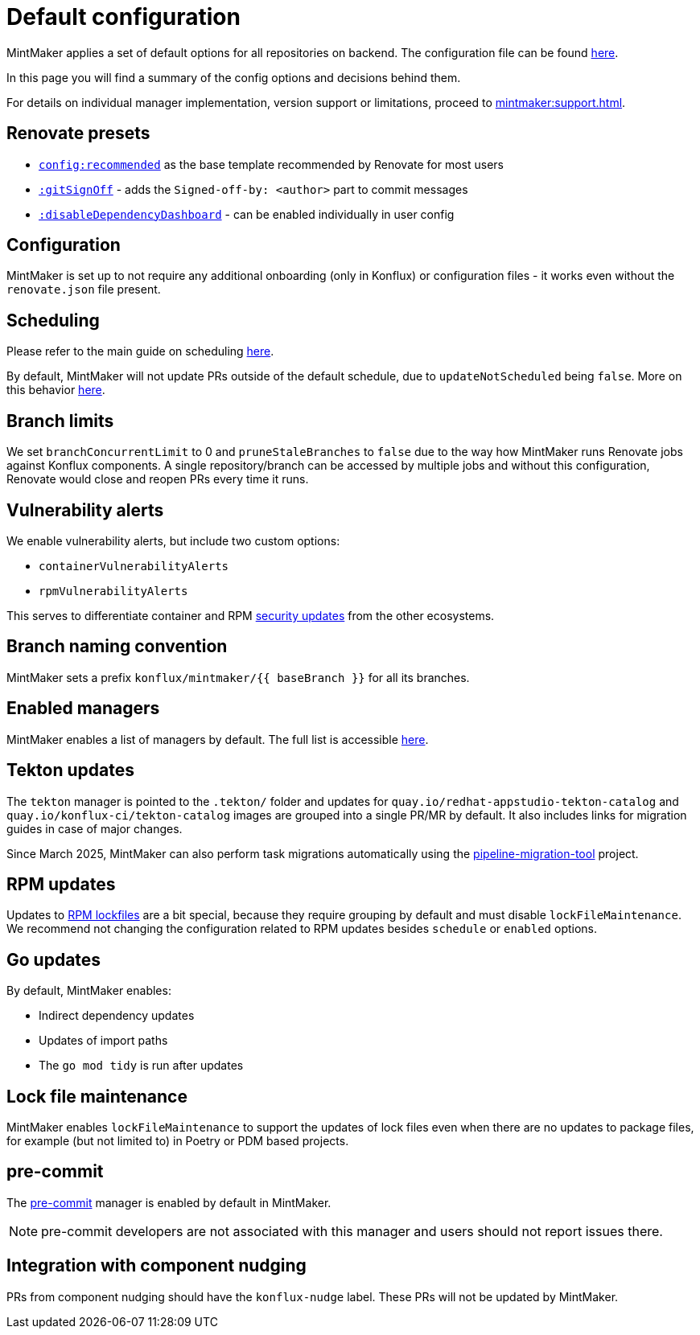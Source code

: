 = Default configuration

MintMaker applies a set of default options for all repositories on backend.
The configuration file can be found https://github.com/konflux-ci/mintmaker/blob/main/config/renovate/renovate.json[here].

In this page you will find a summary of the config options and decisions behind them.

For details on individual manager implementation, version support or limitations,
proceed to xref:mintmaker:support.adoc[].

== Renovate presets

- https://docs.renovatebot.com/presets-config/#configrecommended[`config:recommended`] as the base template recommended by Renovate for most users
- https://docs.renovatebot.com/presets-default/#gitsignoff[`:gitSignOff`] - adds the `Signed-off-by: <author>` part to commit messages
- https://docs.renovatebot.com/presets-default/#disabledependencydashboard[`:disableDependencyDashboard`] - can be enabled individually in user config

== Configuration

MintMaker is set up to not require any additional onboarding (only in Konflux)
or configuration files - it works even without the `renovate.json` file present.

== Scheduling

Please refer to the main guide on scheduling xref:mintmaker:user.adoc#scheduling[here].

By default, MintMaker will not update PRs outside of the default schedule,
due to `updateNotScheduled` being `false`. More on this behavior xref:mintmaker:user.adoc#how-to-stop-prsmrs-from-being-updated-outside-of-schedule[here].

== Branch limits

We set `branchConcurrentLimit` to 0 and `pruneStaleBranches` to `false` due
to the way how MintMaker runs Renovate jobs against Konflux components.
A single repository/branch can be accessed by multiple jobs and without
this configuration, Renovate would close and reopen PRs every time it runs.

== Vulnerability alerts

We enable vulnerability alerts, but include two custom options:

- `containerVulnerabilityAlerts`
- `rpmVulnerabilityAlerts`

This serves to differentiate container and RPM xref:mintmaker:security-updates.adoc[security updates] from the other ecosystems.

== Branch naming convention

MintMaker sets a prefix `konflux/mintmaker/{{ baseBranch }}` for all its branches.

== Enabled managers

MintMaker enables a list of managers by default. The full list is accessible
xref:mintmaker:user.adoc#available-managers[here].

== Tekton updates

The `tekton` manager is pointed to the `.tekton/` folder and updates
for `quay.io/redhat-appstudio-tekton-catalog` and `quay.io/konflux-ci/tekton-catalog` images are grouped into a single PR/MR by default.
It also includes links for migration guides in case of major changes.

Since March 2025, MintMaker can also perform task migrations automatically
using the https://github.com/konflux-ci/pipeline-migration-tool[pipeline-migration-tool] project.

== RPM updates

Updates to xref:mintmaker:rpm-lockfile.adoc[RPM lockfiles] are a bit special,
because they require grouping by default and must disable `lockFileMaintenance`.
We recommend not changing the configuration related to RPM updates besides
`schedule` or `enabled` options.

== Go updates

By default, MintMaker enables:

- Indirect dependency updates
- Updates of import paths
- The `go mod tidy` is run after updates

== Lock file maintenance

MintMaker enables `lockFileMaintenance` to support the updates of lock files
even when there are no updates to package files, for example (but not limited to) in Poetry or PDM based projects.

== pre-commit

The https://pre-commit.com/[pre-commit] manager is enabled by default in MintMaker.

NOTE: pre-commit developers are not associated with this manager and users should not report issues there.

== Integration with component nudging

PRs from component nudging should have the `konflux-nudge` label. These PRs
will not be updated by MintMaker.
